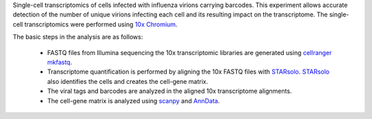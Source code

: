 Single-cell transcriptomics of cells infected with influenza virions carrying barcodes.
This experiment allows accurate detection of the number of unique virions infecting each cell and its resulting impact on the transcriptome.
The single-cell transcriptomics were performed using `10x Chromium <https://www.10xgenomics.com/solutions/single-cell/>`_.

The basic steps in the analysis are as follows:

 - FASTQ files from Illumina sequencing the 10x transcriptomic libraries are generated using `cellranger mkfastq <https://support.10xgenomics.com/single-cell-gene-expression/software/pipelines/latest/using/mkfastq>`_.

 - Transcriptome quantification is performed by aligning the 10x FASTQ files with STARsolo_.
   STARsolo_ also identifies the cells and creates the cell-gene matrix.

 - The viral tags and barcodes are analyzed in the aligned 10x transcriptome alignments.

 - The cell-gene matrix is analyzed using `scanpy <https://scanpy.readthedocs.io/>`_ and `AnnData <https://anndata.readthedocs.io/>`_.

.. _STARsolo: https://github.com/alexdobin/STAR/blob/master/docs/STARsolo.md
